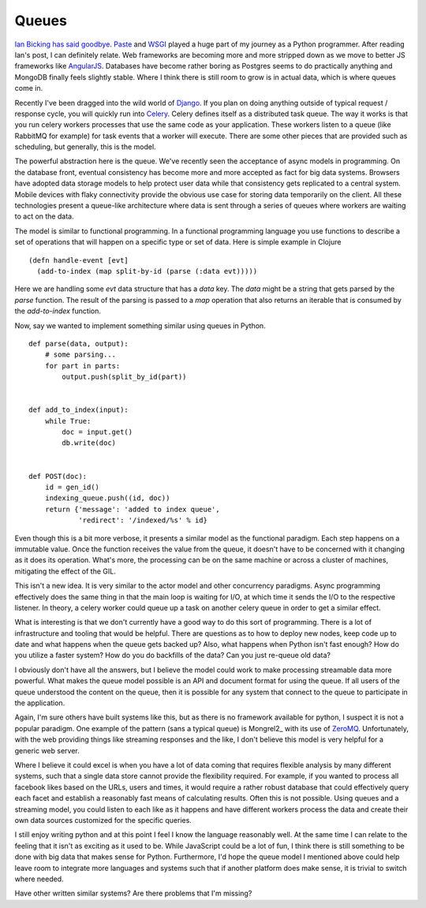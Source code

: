 Queues
======

`Ian Bicking has said goodbye
<http://www.ianbicking.org/blog/2014/02/saying-goodbye-to-python.html>`_. Paste_
and WSGI_ played a huge part of my journey as a Python
programmer. After reading Ian's post, I can definitely relate. Web
frameworks are becoming more and more stripped down as we move to
better JS frameworks like AngularJS_. Databases have become rather
boring as Postgres seems to do practically anything and MongoDB
finally feels slightly stable. Where I think there is still room to
grow is in actual data, which is where queues come in.

Recently I've been dragged into the wild world of Django_. If you plan
on doing anything outside of typical request / response cycle, you
will quickly run into Celery_. Celery defines itself as a distributed
task queue. The way it works is that you run celery workers processes
that use the same code as your application. These workers listen to a
queue (like RabbitMQ for example) for task events that a worker will
execute. There are some other pieces that are provided such as
scheduling, but generally, this is the model.

The powerful abstraction here is the queue. We've recently seen the
acceptance of async models in programming. On the database front,
eventual consistency has become more and more accepted as fact for big
data systems. Browsers have adopted data storage models to help
protect user data while that consistency gets replicated to a central
system. Mobile devices with flaky connectivity provide the obvious use
case for storing data temporarily on the client. All these
technologies present a queue-like architecture where data is sent
through a series of queues where workers are waiting to act on the
data.

The model is similar to functional programming. In a functional
programming language you use functions to describe a set of operations
that will happen on a specific type or set of data. Here is simple
example in Clojure ::

  (defn handle-event [evt]
    (add-to-index (map split-by-id (parse (:data evt)))))

Here we are handling some `evt` data structure that has a `data`
key. The `data` might be a string that gets parsed by the `parse`
function. The result of the parsing is passed to a `map` operation
that also returns an iterable that is consumed by the `add-to-index`
function.

Now, say we wanted to implement something similar using queues in
Python. ::

  def parse(data, output):
      # some parsing...
      for part in parts:
          output.push(split_by_id(part))


  def add_to_index(input):
      while True:
          doc = input.get()
          db.write(doc)


  def POST(doc):
      id = gen_id()
      indexing_queue.push((id, doc))
      return {'message': 'added to index queue',
              'redirect': '/indexed/%s' % id}


Even though this is a bit more verbose, it presents a similar model as
the functional paradigm. Each step happens on a immutable value. Once
the function receives the value from the queue, it doesn't have to be
concerned with it changing as it does its operation. What's more, the
processing can be on the same machine or across a cluster of
machines, mitigating the effect of the GIL.

This isn't a new idea. It is very similar to the actor model and other
concurrency paradigms. Async programming effectively does the same
thing in that the main loop is waiting for I/O, at which time it sends
the I/O to the respective listener. In theory, a celery worker could
queue up a task on another celery queue in order to get a similar
effect.

What is interesting is that we don't currently have a good way to do
this sort of programming. There is a lot of infrastructure and tooling
that would be helpful. There are questions as to how to deploy new
nodes, keep code up to date and what happens when the queue gets
backed up? Also, what happens when Python isn't fast enough? How do
you utilize a faster system? How do you do backfills of the data? Can
you just re-queue old data?

I obviously don't have all the answers, but I believe the model could
work to make processing streamable data more powerful. What makes the
queue model possible is an API and document format for using the
queue. If all users of the queue understood the content on the queue,
then it is possible for any system that connect to the queue to
participate in the application.

Again, I'm sure others have built systems like this, but as there is
no framework available for python, I suspect it is not a popular
paradigm. One example of the pattern (sans a typical queue) is
Mongrel2_ with its use of ZeroMQ_. Unfortunately, with the web
providing things like streaming responses and the like, I don't
believe this model is very helpful for a generic web server.

Where I believe it could excel is when you have a lot of data coming
that requires flexible analysis by many different systems, such that a
single data store cannot provide the flexibility required. For
example, if you wanted to process all facebook likes based on the
URLs, users and times, it would require a rather robust database that
could effectively query each facet and establish a reasonably fast
means of calculating results. Often this is not possible. Using queues
and a streaming model, you could listen to each like as it happens and
have different workers process the data and create their own data
sources customized for the specific queries.

I still enjoy writing python and at this point I feel I know the
language reasonably well. At the same time I can relate to the feeling
that it isn't as exciting as it used to be. While JavaScript could be
a lot of fun, I think there is still something to be done with big
data that makes sense for Python. Furthermore, I'd hope the queue
model I mentioned above could help leave room to integrate more
languages and systems such that if another platform does make sense,
it is trivial to switch where needed.

Have other written similar systems? Are there problems that I'm
missing?


.. _WSGI: http://wsgi.readthedocs.org/
.. _Paste: http://pythonpaste.org/
.. _AngularJS: http://angularjs.org/
.. _Celery: http://www.celeryproject.org/
.. _Django: https://www.djangoproject.com/
.. _Mongre2: http://mongrel2.org/
.. _ZeroMQ: http://zeromq.org/


.. author:: default
.. categories:: code
.. tags:: python, clojure, programming, cloud
.. comments::
